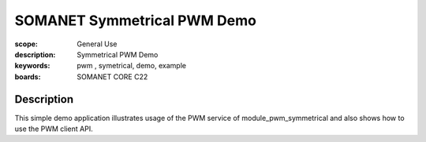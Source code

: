 SOMANET Symmetrical PWM Demo
===========

:scope: General Use
:description: Symmetrical PWM Demo
:keywords: pwm , symetrical, demo, example
:boards: SOMANET CORE C22

Description
-----------
This simple demo application illustrates usage of the PWM service of module_pwm_symmetrical and also shows how to use the PWM client API.